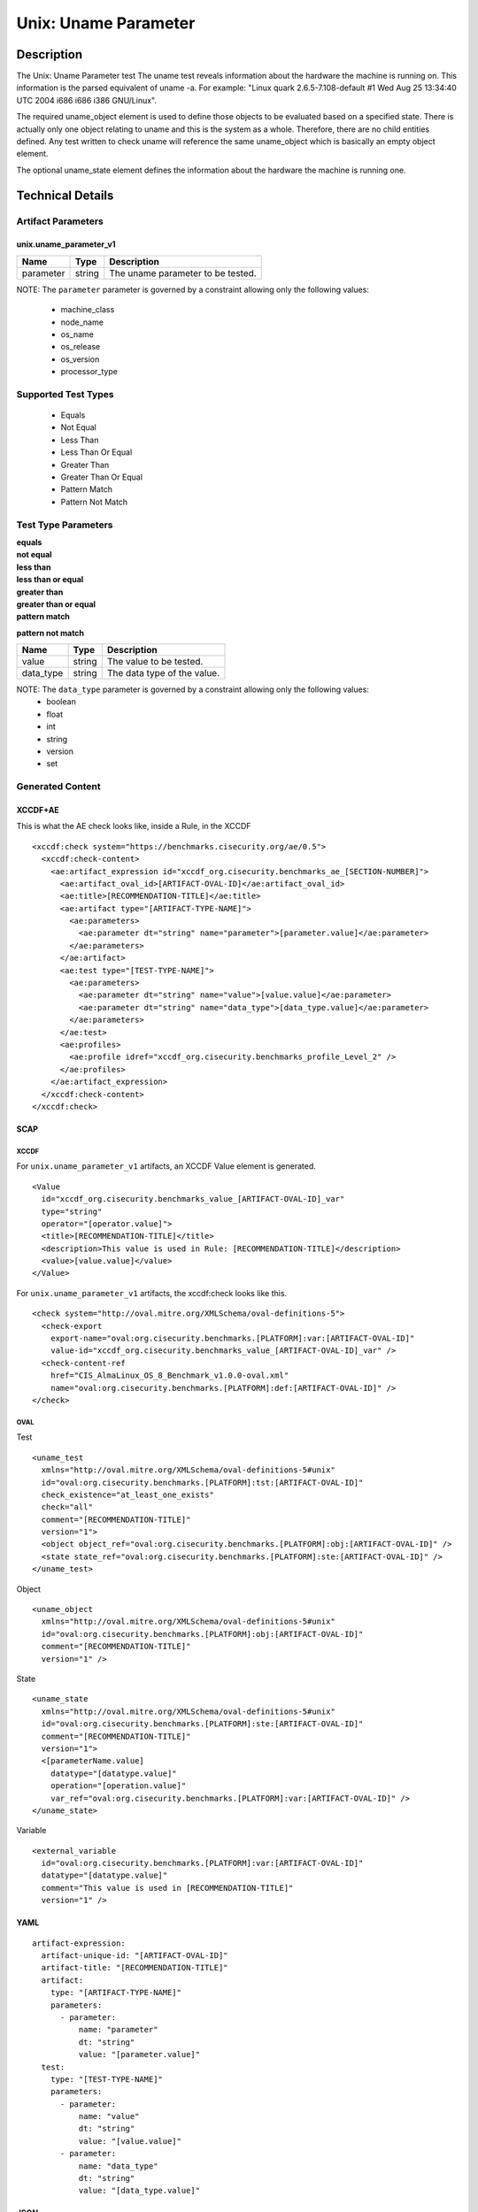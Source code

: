 Unix: Uname Parameter
=====================

Description
-----------

The Unix: Uname Parameter test The uname test reveals information about
the hardware the machine is running on. This information is the parsed
equivalent of uname -a. For example: "Linux quark 2.6.5-7.108-default #1
Wed Aug 25 13:34:40 UTC 2004 i686 i686 i386 GNU/Linux".

The required uname_object element is used to define those objects to be
evaluated based on a specified state. There is actually only one object
relating to uname and this is the system as a whole. Therefore, there
are no child entities defined. Any test written to check uname will
reference the same uname_object which is basically an empty object
element.

The optional uname_state element defines the information about the
hardware the machine is running one.

Technical Details
-----------------

Artifact Parameters
~~~~~~~~~~~~~~~~~~~

unix.uname_parameter_v1
^^^^^^^^^^^^^^^^^^^^^^^

========= ====== =================================
Name      Type   Description
========= ====== =================================
parameter string The uname parameter to be tested.
========= ====== =================================

NOTE: The ``parameter`` parameter is governed by a constraint allowing
only the following values: 
  - machine_class 
  - node_name 
  - os_name 
  - os_release 
  - os_version 
  - processor_type

Supported Test Types
~~~~~~~~~~~~~~~~~~~~

  - Equals
  - Not Equal
  - Less Than
  - Less Than Or Equal
  - Greater Than
  - Greater Than Or Equal
  - Pattern Match
  - Pattern Not Match

Test Type Parameters
~~~~~~~~~~~~~~~~~~~~

| **equals**
| **not equal**
| **less than**
| **less than or equal**
| **greater than**
| **greater than or equal**
| **pattern match**
**pattern not match**
  
========= ====== ===========================
Name      Type   Description
========= ====== ===========================
value     string The value to be tested.
data_type string The data type of the value.
========= ====== ===========================

NOTE: The ``data_type`` parameter is governed by a constraint allowing only the following values:
  - boolean
  - float
  - int
  - string
  - version
  - set

Generated Content
~~~~~~~~~~~~~~~~~

XCCDF+AE
^^^^^^^^

This is what the AE check looks like, inside a Rule, in the XCCDF

::

  <xccdf:check system="https://benchmarks.cisecurity.org/ae/0.5">
    <xccdf:check-content>
      <ae:artifact_expression id="xccdf_org.cisecurity.benchmarks_ae_[SECTION-NUMBER]">
        <ae:artifact_oval_id>[ARTIFACT-OVAL-ID]</ae:artifact_oval_id>
        <ae:title>[RECOMMENDATION-TITLE]</ae:title>
        <ae:artifact type="[ARTIFACT-TYPE-NAME]">
          <ae:parameters>
            <ae:parameter dt="string" name="parameter">[parameter.value]</ae:parameter>
          </ae:parameters>
        </ae:artifact>
        <ae:test type="[TEST-TYPE-NAME]">
          <ae:parameters>
            <ae:parameter dt="string" name="value">[value.value]</ae:parameter>
            <ae:parameter dt="string" name="data_type">[data_type.value]</ae:parameter>
          </ae:parameters>
        </ae:test>
        <ae:profiles>
          <ae:profile idref="xccdf_org.cisecurity.benchmarks_profile_Level_2" />
        </ae:profiles>          
      </ae:artifact_expression>
    </xccdf:check-content>
  </xccdf:check>

SCAP
^^^^

XCCDF
'''''

For ``unix.uname_parameter_v1`` artifacts, an XCCDF Value element is generated.

::

  <Value 
    id="xccdf_org.cisecurity.benchmarks_value_[ARTIFACT-OVAL-ID]_var" 
    type="string"
    operator="[operator.value]">
    <title>[RECOMMENDATION-TITLE]</title>
    <description>This value is used in Rule: [RECOMMENDATION-TITLE]</description>
    <value>[value.value]</value>
  </Value>

For ``unix.uname_parameter_v1`` artifacts, the xccdf:check looks like this.

::

  <check system="http://oval.mitre.org/XMLSchema/oval-definitions-5">
    <check-export 
      export-name="oval:org.cisecurity.benchmarks.[PLATFORM]:var:[ARTIFACT-OVAL-ID]" 
      value-id="xccdf_org.cisecurity.benchmarks_value_[ARTIFACT-OVAL-ID]_var" />
    <check-content-ref 
      href="CIS_AlmaLinux_OS_8_Benchmark_v1.0.0-oval.xml" 
      name="oval:org.cisecurity.benchmarks.[PLATFORM]:def:[ARTIFACT-OVAL-ID]" />
  </check>

OVAL
''''

Test

::

  <uname_test 
    xmlns="http://oval.mitre.org/XMLSchema/oval-definitions-5#unix"
    id="oval:org.cisecurity.benchmarks.[PLATFORM]:tst:[ARTIFACT-OVAL-ID]"
    check_existence="at_least_one_exists"
    check="all"
    comment="[RECOMMENDATION-TITLE]"
    version="1">
    <object object_ref="oval:org.cisecurity.benchmarks.[PLATFORM]:obj:[ARTIFACT-OVAL-ID]" />
    <state state_ref="oval:org.cisecurity.benchmarks.[PLATFORM]:ste:[ARTIFACT-OVAL-ID]" />
  </uname_test>

Object

::

  <uname_object 
    xmlns="http://oval.mitre.org/XMLSchema/oval-definitions-5#unix"
    id="oval:org.cisecurity.benchmarks.[PLATFORM]:obj:[ARTIFACT-OVAL-ID]"
    comment="[RECOMMENDATION-TITLE]"
    version="1" />

State

::

  <uname_state 
    xmlns="http://oval.mitre.org/XMLSchema/oval-definitions-5#unix"
    id="oval:org.cisecurity.benchmarks.[PLATFORM]:ste:[ARTIFACT-OVAL-ID]"
    comment="[RECOMMENDATION-TITLE]"
    version="1">
    <[parameterName.value] 
      datatype="[datatype.value]" 
      operation="[operation.value]"
      var_ref="oval:org.cisecurity.benchmarks.[PLATFORM]:var:[ARTIFACT-OVAL-ID]" />
  </uname_state>

Variable

::

  <external_variable 
    id="oval:org.cisecurity.benchmarks.[PLATFORM]:var:[ARTIFACT-OVAL-ID]" 
    datatype="[datatype.value]" 
    comment="This value is used in [RECOMMENDATION-TITLE]" 
    version="1" />

YAML
^^^^

::

  artifact-expression:
    artifact-unique-id: "[ARTIFACT-OVAL-ID]"
    artifact-title: "[RECOMMENDATION-TITLE]"
    artifact:
      type: "[ARTIFACT-TYPE-NAME]"
      parameters:
        - parameter: 
            name: "parameter"
            dt: "string"
            value: "[parameter.value]"
    test:
      type: "[TEST-TYPE-NAME]"
      parameters:
        - parameter: 
            name: "value"
            dt: "string"
            value: "[value.value]"
        - parameter: 
            name: "data_type"
            dt: "string"
            value: "[data_type.value]"        

JSON
^^^^

::

  {
    "artifact-expression": {
      "artifact-unique-id": "[ARTIFACT-OVAL-ID]",
      "artifact-title": "[RECOMMENDATION-TITLE]",
      "artifact": {
        "type": "unix.uname_parameter_v1",
        "parameters": [
          {
            "parameter": {
              "name": "parameter",
              "type": "string",
              "value": "[parameter.value]"
            }
          }
        ]
      },
      "test": {
        "type": "[TEST-TYPE-NAME]",
        "parameters": [
          {
            "parameter": {
              "name": "value",
              "type": "string",
              "value": "[value.value]"
            }
          },
          {
            "parameter": {
              "name": "data_type",
              "type": "string",
              "value": "[data_type.value]"
            }
          }
        ]
      }
    }
  }
